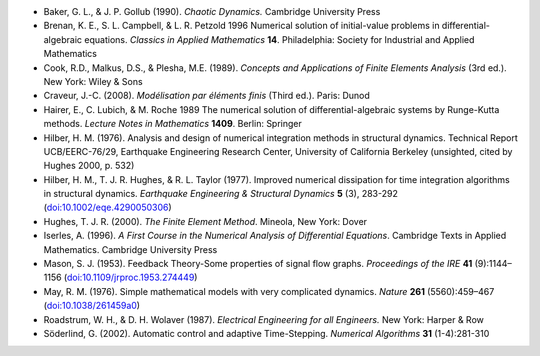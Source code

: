 * Baker, G. L., & J. P. Gollub (1990). *Chaotic Dynamics.* Cambridge
  University Press

* Brenan, K. E., S. L. Campbell, & L. R. Petzold 1996 Numerical
  solution of initial-value problems in differential-algebraic
  equations.  *Classics in Applied Mathematics* **14**.  Philadelphia:
  Society for Industrial and Applied Mathematics

* Cook, R.D., Malkus, D.S., & Plesha, M.E. (1989). *Concepts and
  Applications of Finite Elements Analysis* (3rd ed.). New York: Wiley
  & Sons

* Craveur, J.-C. (2008). *Modélisation par éléments finis* (Third
  ed.). Paris: Dunod

* Hairer, E., C. Lubich, & M. Roche 1989 The numerical solution of
  differential-algebraic systems by Runge-Kutta methods.  *Lecture
  Notes in Mathematics* **1409**.  Berlin: Springer

* Hilber, H. M. (1976). Analysis and design of numerical integration
  methods in structural dynamics. Technical Report UCB/EERC-76/29,
  Earthquake Engineering Research Center, University of California
  Berkeley (unsighted, cited by Hughes 2000, p. 532)

* Hilber, H. M., T. J. R. Hughes, & R. L. Taylor (1977). Improved
  numerical dissipation for time integration algorithms in structural
  dynamics. *Earthquake Engineering & Structural Dynamics* **5** (3),
  283-292 (`doi:10.1002/eqe.4290050306
  <http://dx.doi.org/10.1002/eqe.4290050306>`_)

* Hughes, T. J. R. (2000). *The Finite Element Method*. Mineola, New
  York: Dover

* Iserles, A. (1996). *A First Course in the Numerical Analysis of
  Differential Equations*. Cambridge Texts in Applied
  Mathematics. Cambridge University Press

* Mason, S. J. (1953). Feedback Theory-Some properties of signal flow
  graphs. *Proceedings of the IRE* **41** (9):1144–1156
  (`doi:10.1109/jrproc.1953.274449
  <http://dx.doi.org/10.1109/jrproc.1953.274449>`_)

* May, R. M. (1976). Simple mathematical models with very complicated
  dynamics. *Nature* **261** (5560):459–467 (`doi:10.1038/261459a0
  <http://dx.doi.org/10.1038/261459a0>`_)
  
* Roadstrum, W. H., & D. H. Wolaver (1987). *Electrical Engineering
  for all Engineers.* New York: Harper & Row

* Söderlind, G. (2002). Automatic control and adaptive
  Time-Stepping. *Numerical Algorithms* **31** (1-4):281-310

